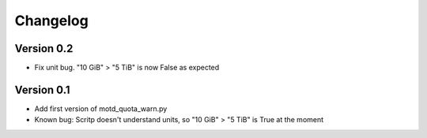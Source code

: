 =========
Changelog
=========

Version 0.2
===========

- Fix unit bug. "10 GiB" > "5 TiB" is now False as expected

Version 0.1
===========

- Add first version of motd_quota_warn.py
- Known bug: Scritp doesn't understand units, so "10 GiB" > "5 TiB" is True at the moment
